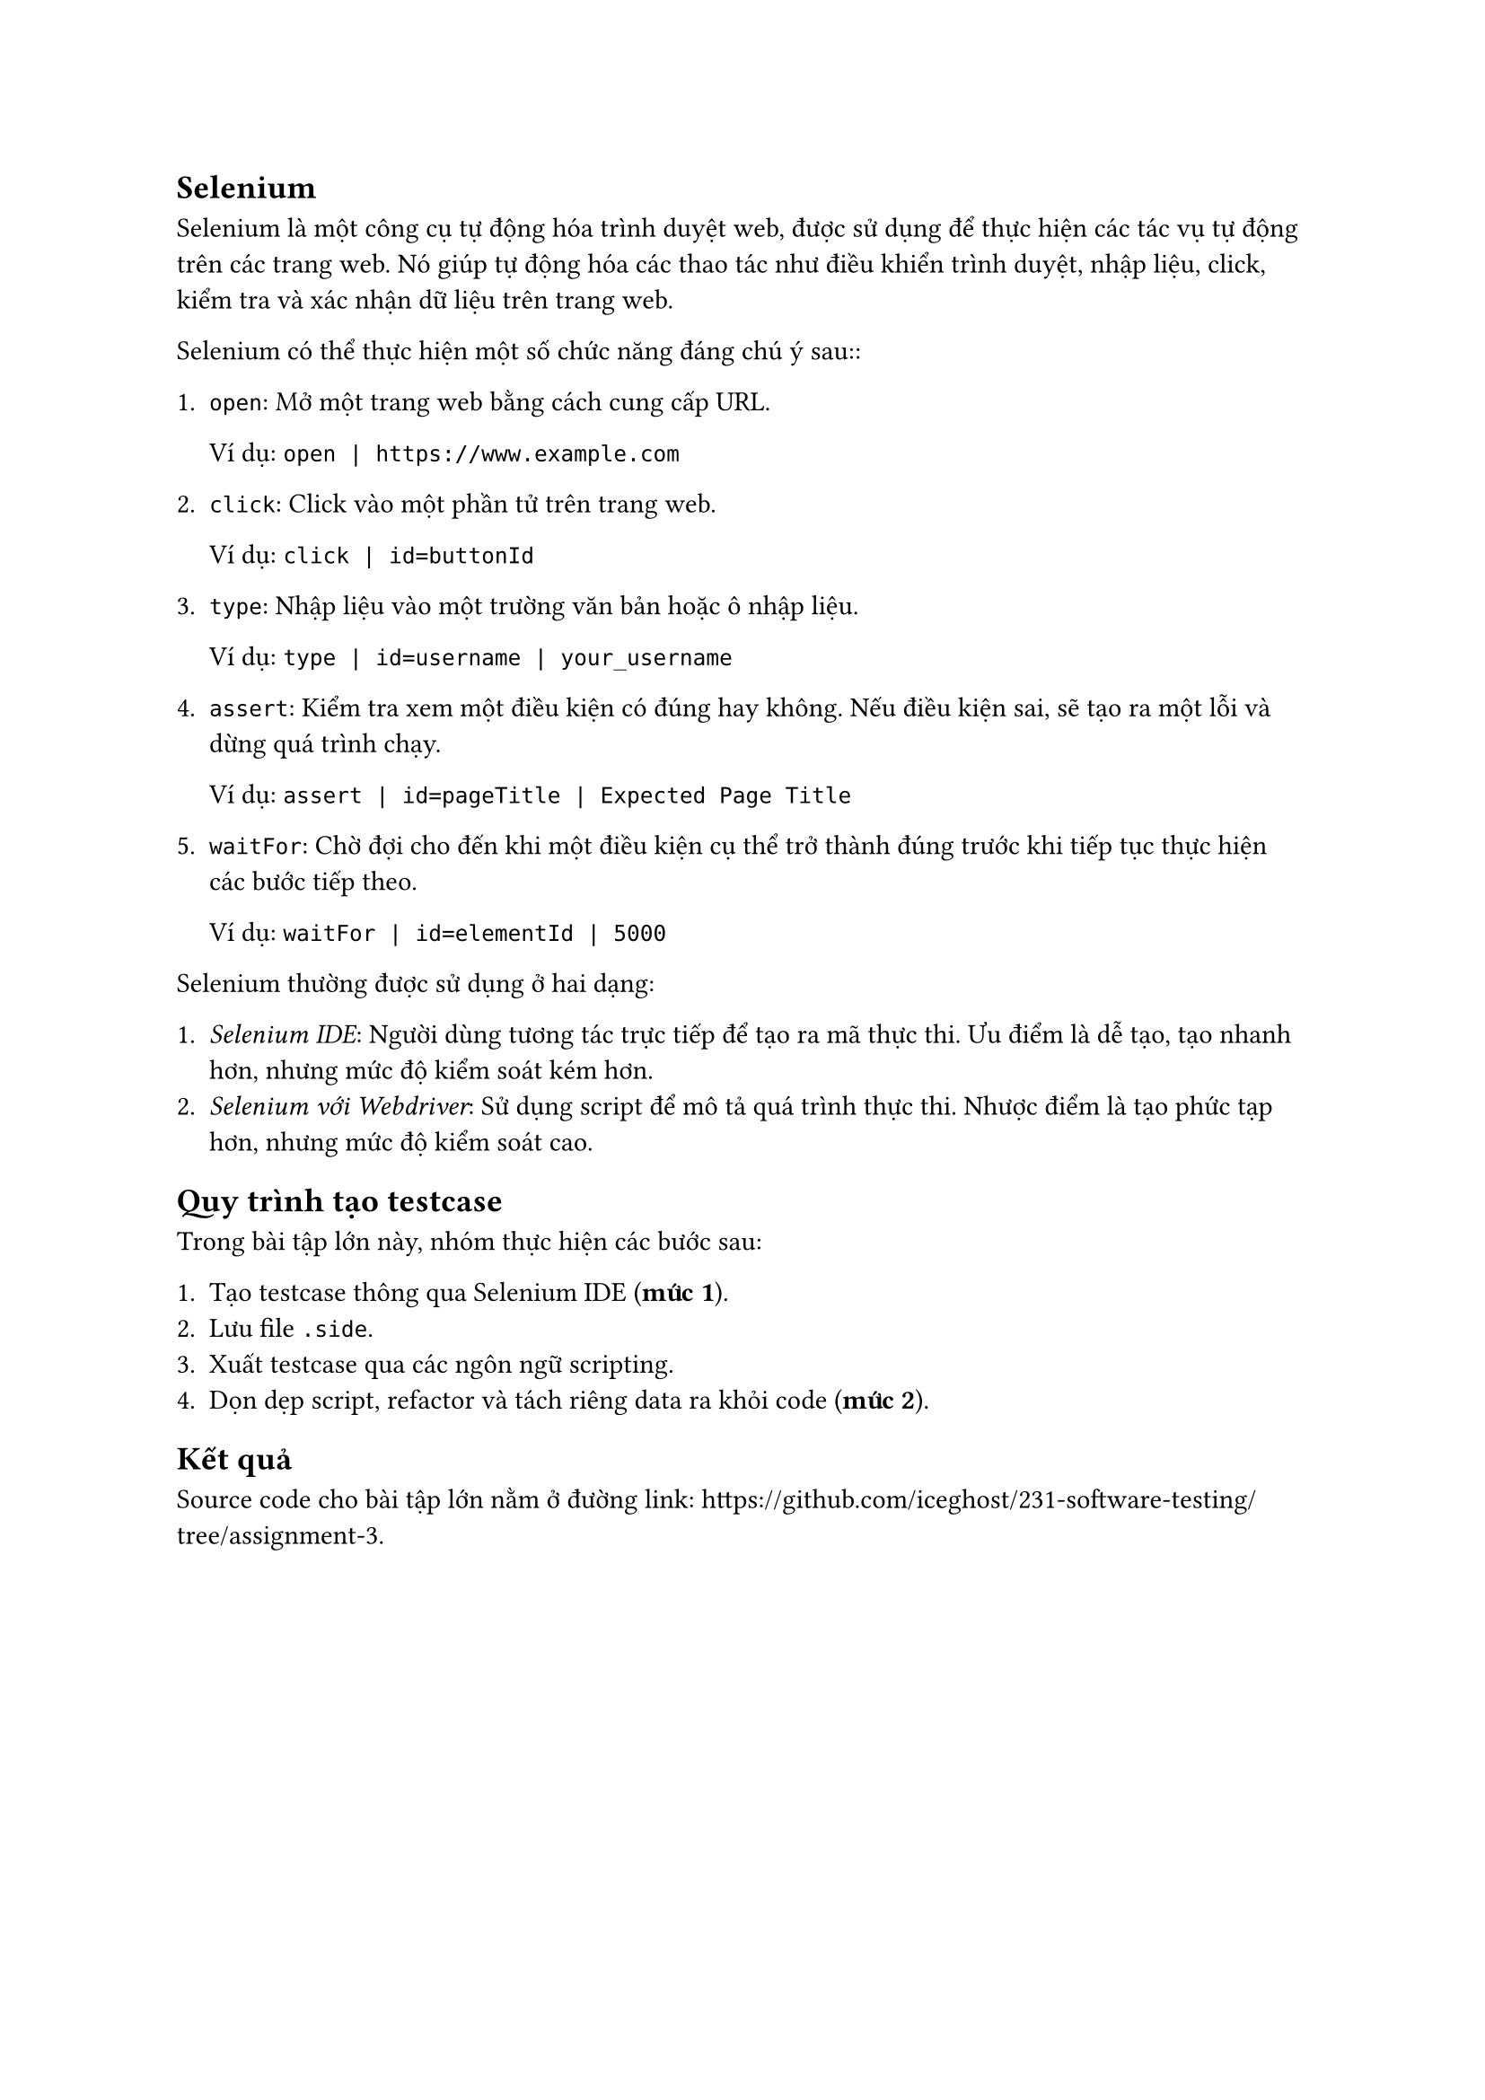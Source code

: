 == Selenium

Selenium là một công cụ tự động hóa trình duyệt web, được sử dụng để thực hiện
các tác vụ tự động trên các trang web. Nó giúp tự động hóa các thao tác như điều
khiển trình duyệt, nhập liệu, click, kiểm tra và xác nhận dữ liệu trên trang
web.

Selenium có thể thực hiện một số chức năng đáng chú ý sau::

+ `open`: Mở một trang web bằng cách cung cấp URL.

  Ví dụ: `open | https://www.example.com`

+ `click`: Click vào một phần tử trên trang web.

  Ví dụ: `click | id=buttonId`

+ `type`: Nhập liệu vào một trường văn bản hoặc ô nhập liệu.

  Ví dụ: `type | id=username | your_username`

+ `assert`: Kiểm tra xem một điều kiện có đúng hay không. Nếu điều kiện sai, sẽ
  tạo ra một lỗi và dừng quá trình chạy.

  Ví dụ: `assert | id=pageTitle | Expected Page Title`

+ `waitFor`: Chờ đợi cho đến khi một điều kiện cụ thể trở thành đúng trước khi
  tiếp tục thực hiện các bước tiếp theo.

  Ví dụ: `waitFor | id=elementId | 5000`

Selenium thường được sử dụng ở hai dạng:

+ _Selenium IDE_: Người dùng tương tác trực tiếp để tạo ra mã thực thi. Ưu điểm là
  dễ tạo, tạo nhanh hơn, nhưng mức độ kiểm soát kém hơn.
+ _Selenium với Webdriver_: Sử dụng script để mô tả quá trình thực thi. Nhược điểm
  là tạo phức tạp hơn, nhưng mức độ kiểm soát cao.

== Quy trình tạo testcase

Trong bài tập lớn này, nhóm thực hiện các bước sau:

+ Tạo testcase thông qua Selenium IDE (*mức 1*).
+ Lưu file `.side`.
+ Xuất testcase qua các ngôn ngữ scripting.
+ Dọn dẹp script, refactor và tách riêng data ra khỏi code (*mức 2*).

== Kết quả

Source code cho bài tập lớn nằm ở đường link: #link("https://github.com/iceghost/231-software-testing/tree/assignment-3").
